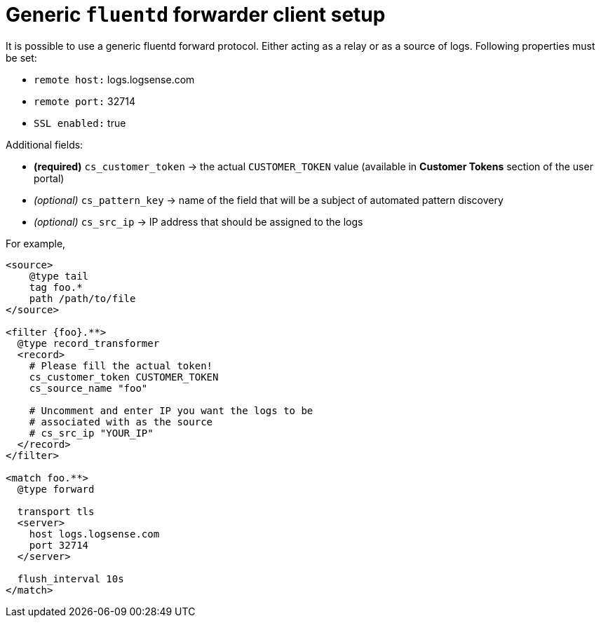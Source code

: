 = Generic `fluentd` forwarder client setup

It is possible to use a generic fluentd forward protocol. Either acting
as a relay or as a source of logs. Following properties must be set:

* `remote host:` logs.logsense.com
* `remote port:` 32714
* `SSL enabled:` true

Additional fields:

* *(required)* `cs_customer_token` -> the actual `CUSTOMER_TOKEN` value (available in *Customer Tokens* section of the user portal)
* _(optional)_ `cs_pattern_key` -> name of the field that will be a
subject of automated pattern discovery
* _(optional)_ `cs_src_ip` -> IP address that should be assigned to the
logs

For example,

----
<source>
    @type tail
    tag foo.*
    path /path/to/file
</source>

<filter {foo}.**>
  @type record_transformer
  <record>
    # Please fill the actual token!
    cs_customer_token CUSTOMER_TOKEN
    cs_source_name "foo"

    # Uncomment and enter IP you want the logs to be
    # associated with as the source
    # cs_src_ip "YOUR_IP"
  </record>
</filter>

<match foo.**>
  @type forward

  transport tls
  <server>
    host logs.logsense.com
    port 32714
  </server>

  flush_interval 10s
</match>
----